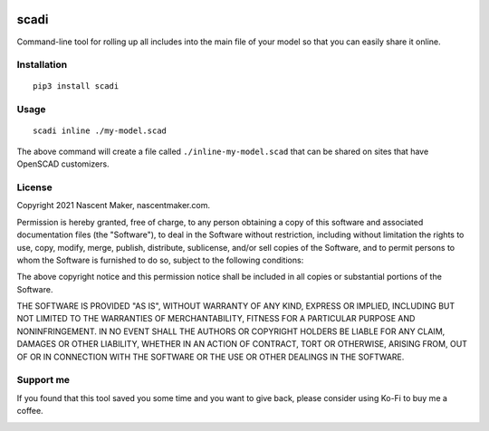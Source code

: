 | |pypiversion| |pypiwheel| |pypipyversions| |pypilicense| |pypidownloads|
| |precommit| |coverage| |maintainability|

=====
scadi
=====

Command-line tool for rolling up all includes into the main file of your model so that you can easily share it online.

Installation
============

::

   pip3 install scadi

Usage
=====

::

   scadi inline ./my-model.scad

The above command will create a file called ``./inline-my-model.scad`` that can be shared on sites that have OpenSCAD customizers.

License
=======

Copyright 2021 Nascent Maker, nascentmaker.com.

Permission is hereby granted, free of charge, to any person obtaining a copy of
this software and associated documentation files (the "Software"), to deal in
the Software without restriction, including without limitation the rights to
use, copy, modify, merge, publish, distribute, sublicense, and/or sell copies of
the Software, and to permit persons to whom the Software is furnished to do so,
subject to the following conditions:

The above copyright notice and this permission notice shall be included in all
copies or substantial portions of the Software.

THE SOFTWARE IS PROVIDED "AS IS", WITHOUT WARRANTY OF ANY KIND, EXPRESS OR
IMPLIED, INCLUDING BUT NOT LIMITED TO THE WARRANTIES OF MERCHANTABILITY, FITNESS
FOR A PARTICULAR PURPOSE AND NONINFRINGEMENT. IN NO EVENT SHALL THE AUTHORS OR
COPYRIGHT HOLDERS BE LIABLE FOR ANY CLAIM, DAMAGES OR OTHER LIABILITY, WHETHER
IN AN ACTION OF CONTRACT, TORT OR OTHERWISE, ARISING FROM, OUT OF OR IN
CONNECTION WITH THE SOFTWARE OR THE USE OR OTHER DEALINGS IN THE SOFTWARE.

Support me
==========

If you found that this tool saved you some time and you want to give back, please consider using Ko-Fi to buy me a coffee.

.. image:: https://ko-fi.com/img/githubbutton_sm.svg
   :target: https://ko-fi.com/S6S7GJUG3
   :alt: ko-fi

.. |pypiversion| image:: https://img.shields.io/pypi/v/scadi
   :target: https://pypi.org/project/scadi/
   :alt: PyPI

.. |pypipyversions| image:: https://img.shields.io/pypi/pyversions/scadi
   :target: https://pypi.org/project/scadi/
   :alt: PyPI - Python Version

.. |pypiwheel| image:: https://img.shields.io/pypi/wheel/scadi
   :target: https://pypi.org/project/scadi/
   :alt: PyPI - Wheel

.. |pypilicense| image:: https://img.shields.io/pypi/l/scadi
   :target: https://pypi.org/project/scadi/
   :alt: PyPI - License

.. |pypidownloads| image:: https://img.shields.io/pypi/dm/scadi
   :target: https://pypi.org/project/scadi/
   :alt: PyPI - Downloads

.. |precommit| image:: https://results.pre-commit.ci/badge/github/NascentMaker/scadi/main.svg
   :target: https://results.pre-commit.ci/latest/github/NascentMaker/scadi/main
   :alt: pre-commit.ci status

.. |coverage| image:: https://img.shields.io/codeclimate/coverage/NascentMaker/scadi
   :target: https://codeclimate.com/github/NascentMaker/scadi
   :alt: Code Climate coverage

.. |maintainability| image:: https://img.shields.io/codeclimate/maintainability/NascentMaker/scadi
   :target: https://codeclimate.com/github/NascentMaker/scadi
   :alt: Code Climate maintainability
